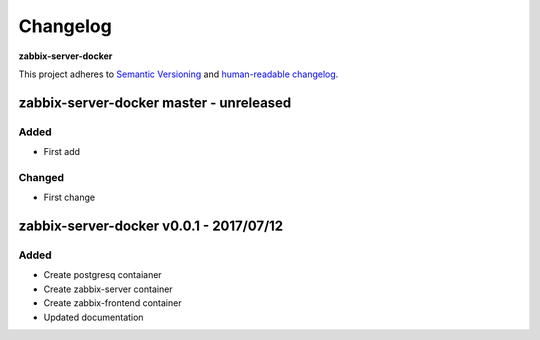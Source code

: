 Changelog
=========

**zabbix-server-docker**

This project adheres to `Semantic Versioning <http://semver.org/spec/v2.0.0.html>`__
and `human-readable changelog <http://keepachangelog.com/en/0.3.0/>`__.


zabbix-server-docker master - unreleased
----------------------------------------


Added
~~~~~

- First add

Changed
~~~~~~~

- First change

zabbix-server-docker v0.0.1 - 2017/07/12
----------------------------------------

Added
~~~~~

- Create postgresq contaianer
- Create zabbix-server container
- Create zabbix-frontend container
- Updated documentation
